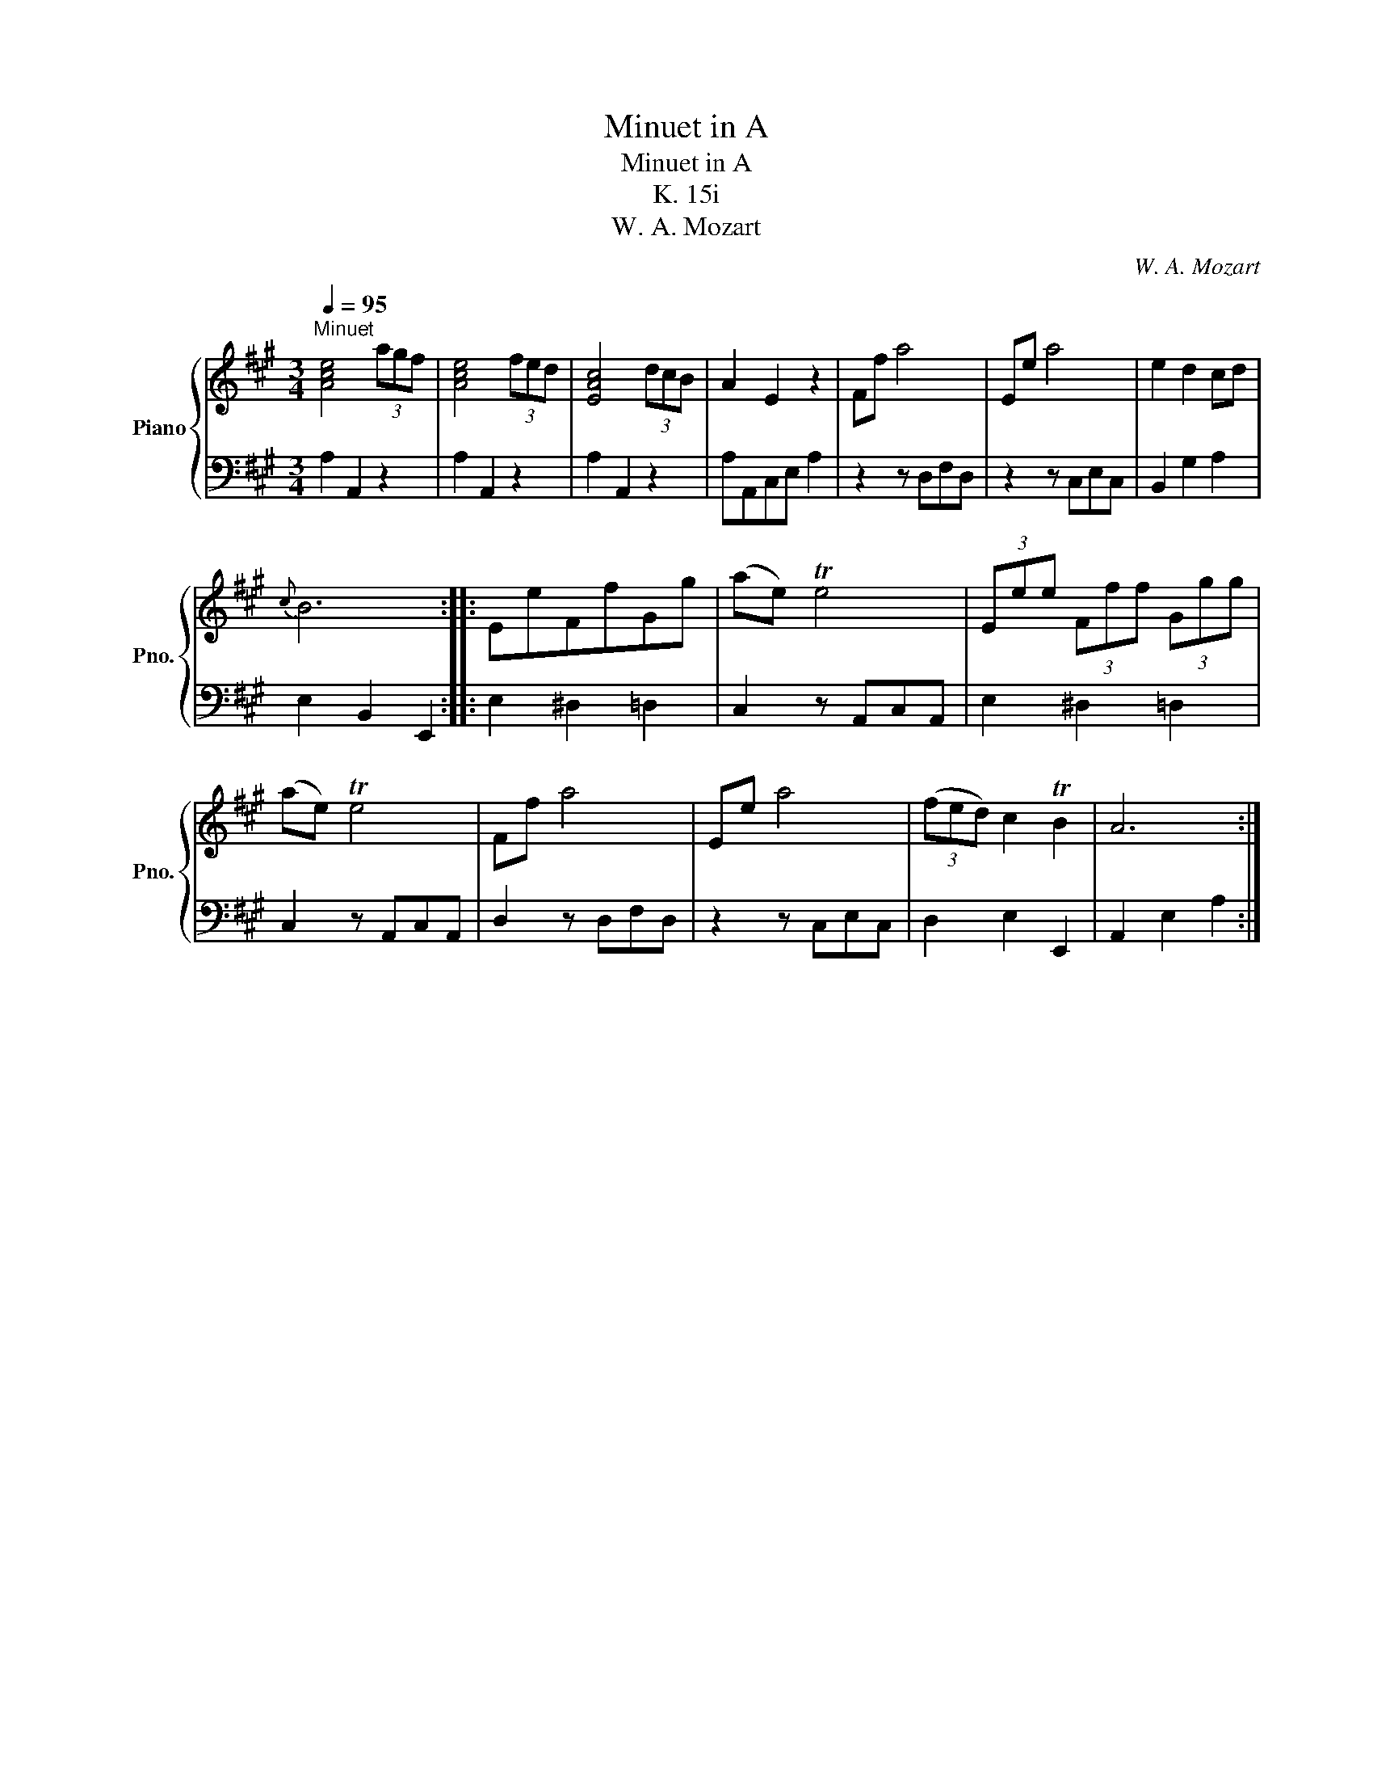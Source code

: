 X:1
T:Minuet in A
T:Minuet in A
T:K. 15i
T:W. A. Mozart
C:W. A. Mozart
%%score { 1 | 2 }
L:1/8
Q:1/4=95
M:3/4
K:A
V:1 treble nm="Piano" snm="Pno."
V:2 bass 
V:1
"^Minuet" [Ace]4 (3agf | [Ace]4 (3fed | [EAc]4 (3dcB | A2 E2 z2 | Ff a4 | Ee a4 | e2 d2 cd | %7
{c} B6 :: EeFfGg | (ae) Te4 | (3Eee (3Fff (3Ggg | (ae) Te4 | Ff a4 | Ee a4 | (3(fed) c2 TB2 | A6 :| %16
V:2
 A,2 A,,2 z2 | A,2 A,,2 z2 | A,2 A,,2 z2 | A,A,,C,E, A,2 | z2 z D,F,D, | z2 z C,E,C, | %6
 B,,2 G,2 A,2 | E,2 B,,2 E,,2 :: E,2 ^D,2 =D,2 | C,2 z A,,C,A,, | E,2 ^D,2 =D,2 | C,2 z A,,C,A,, | %12
 D,2 z D,F,D, | z2 z C,E,C, | D,2 E,2 E,,2 | A,,2 E,2 A,2 :| %16

